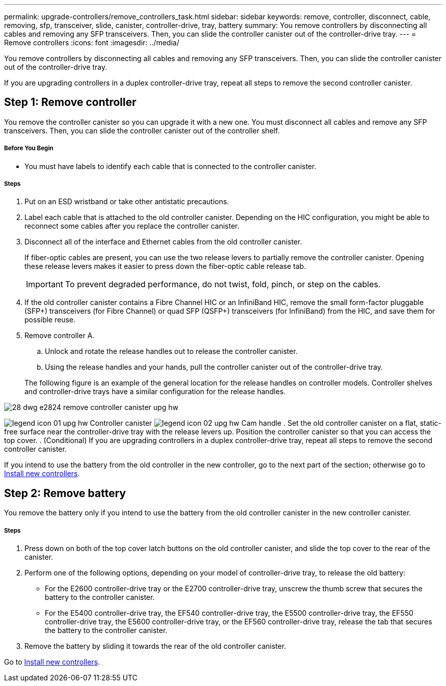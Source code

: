 ---
permalink: upgrade-controllers/remove_controllers_task.html
sidebar: sidebar
keywords: remove, controller, disconnect, cable, removing, sfp, transceiver, slide, canister, controller-drive, tray, battery
summary: You remove controllers by disconnecting all cables and removing any SFP transceivers. Then, you can slide the controller canister out of the controller-drive tray.
---
= Remove controllers
:icons: font
:imagesdir: ../media/

[.lead]
You remove controllers by disconnecting all cables and removing any SFP transceivers. Then, you can slide the controller canister out of the controller-drive tray.

If you are upgrading controllers in a duplex controller-drive tray, repeat all steps to remove the second controller canister.

== Step 1: Remove controller

[.lead]
You remove the controller canister so you can upgrade it with a new one. You must disconnect all cables and remove any SFP transceivers. Then, you can slide the controller canister out of the controller shelf.

===== Before You Begin

* You must have labels to identify each cable that is connected to the controller canister.

===== Steps

. Put on an ESD wristband or take other antistatic precautions.
. Label each cable that is attached to the old controller canister. Depending on the HIC configuration, you might be able to reconnect some cables after you replace the controller canister.
. Disconnect all of the interface and Ethernet cables from the old controller canister.
+
If fiber-optic cables are present, you can use the two release levers to partially remove the controller canister. Opening these release levers makes it easier to press down the fiber-optic cable release tab.
+
IMPORTANT: To prevent degraded performance, do not twist, fold, pinch, or step on the cables.

. If the old controller canister contains a Fibre Channel HIC or an InfiniBand HIC, remove the small form-factor pluggable (SFP+) transceivers (for Fibre Channel) or quad SFP (QSFP+) transceivers (for InfiniBand) from the HIC, and save them for possible reuse.
. Remove controller A.
 .. Unlock and rotate the release handles out to release the controller canister.
 .. Using the release handles and your hands, pull the controller canister out of the controller-drive tray.

+
The following figure is an example of the general location for the release handles on controller models. Controller shelves and controller-drive trays have a similar configuration for the release handles.

image::../media/28_dwg_e2824_remove_controller_canister_upg-hw.gif[]

image:../media/legend_icon_01_upg-hw.gif[] Controller canister image:../media/legend_icon_02_upg-hw.gif[] Cam handle
. Set the old controller canister on a flat, static-free surface near the controller-drive tray with the release levers up. Position the controller canister so that you can access the top cover.
. (Conditional) If you are upgrading controllers in a duplex controller-drive tray, repeat all steps to remove the second controller canister.

If you intend to use the battery from the old controller in the new controller, go to the next part of the section; otherwise go to link:install_controllers_task.md#[Install new controllers].

== Step 2: Remove battery

[.lead]
You remove the battery only if you intend to use the battery from the old controller canister in the new controller canister.

===== Steps

. Press down on both of the top cover latch buttons on the old controller canister, and slide the top cover to the rear of the canister.
. Perform one of the following options, depending on your model of controller-drive tray, to release the old battery:
 ** For the E2600 controller-drive tray or the E2700 controller-drive tray, unscrew the thumb screw that secures the battery to the controller canister.
 ** For the E5400 controller-drive tray, the EF540 controller-drive tray, the E5500 controller-drive tray, the EF550 controller-drive tray, the E5600 controller-drive tray, or the EF560 controller-drive tray, release the tab that secures the battery to the controller canister.
. Remove the battery by sliding it towards the rear of the old controller canister.

Go to link:install_controllers_task.md#[Install new controllers].
